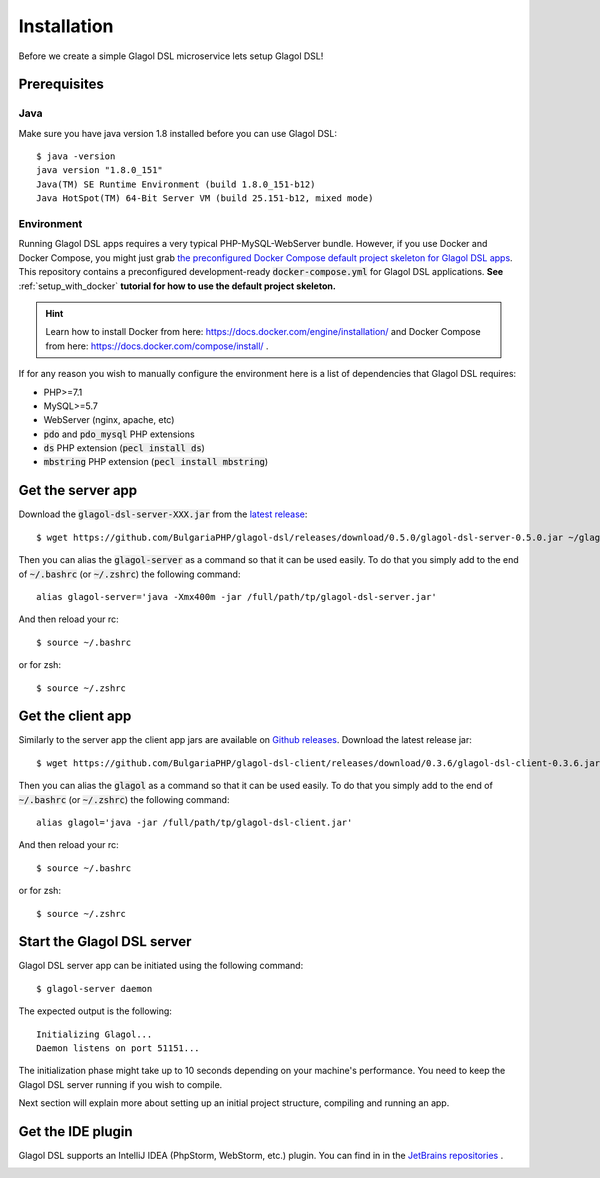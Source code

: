 .. _installation:

Installation
============
Before we create a simple Glagol DSL microservice lets setup Glagol DSL!

Prerequisites
-------------

Java
####
Make sure you have java version 1.8 installed before you can use Glagol DSL::

    $ java -version
    java version "1.8.0_151"
    Java(TM) SE Runtime Environment (build 1.8.0_151-b12)
    Java HotSpot(TM) 64-Bit Server VM (build 25.151-b12, mixed mode)

Environment
###########
Running Glagol DSL apps requires a very typical PHP-MySQL-WebServer bundle. However, if you use Docker and Docker Compose, you might just grab `the preconfigured Docker Compose default project skeleton for Glagol DSL apps <https://github.com/glagol-dsl/docker-compose-project-skeleton>`_. This repository contains a preconfigured development-ready :code:`docker-compose.yml` for Glagol DSL applications. **See** :ref:`setup_with_docker` **tutorial for how to use the default project skeleton.**

.. hint::

    Learn how to install Docker from here: https://docs.docker.com/engine/installation/ and Docker Compose from here: https://docs.docker.com/compose/install/ .

If for any reason you wish to manually configure the environment here is a list of dependencies that Glagol DSL requires:

- PHP>=7.1
- MySQL>=5.7
- WebServer (nginx, apache, etc)
- :code:`pdo` and :code:`pdo_mysql` PHP extensions
- :code:`ds` PHP extension (:code:`pecl install ds`)
- :code:`mbstring` PHP extension (:code:`pecl install mbstring`)

Get the server app
------------------
Download the :code:`glagol-dsl-server-XXX.jar` from the `latest release <https://github.com/BulgariaPHP/glagol-dsl/releases/latest>`_::

    $ wget https://github.com/BulgariaPHP/glagol-dsl/releases/download/0.5.0/glagol-dsl-server-0.5.0.jar ~/glagol-dsl-server.jar

Then you can alias the :code:`glagol-server` as a command so that it can be used easily. To do that you simply add to the end of :code:`~/.bashrc` (or :code:`~/.zshrc`) the following command::

    alias glagol-server='java -Xmx400m -jar /full/path/tp/glagol-dsl-server.jar'

And then reload your rc::

    $ source ~/.bashrc

or for zsh::

    $ source ~/.zshrc

Get the client app
-----------------------------
Similarly to the server app the client app jars are available on `Github releases <https://github.com/BulgariaPHP/glagol-dsl-client/releases/latest>`_. Download the latest release jar::

    $ wget https://github.com/BulgariaPHP/glagol-dsl-client/releases/download/0.3.6/glagol-dsl-client-0.3.6.jar ~/glagol-dsl-client.jar

Then you can alias the :code:`glagol` as a command so that it can be used easily. To do that you simply add to the end of :code:`~/.bashrc` (or :code:`~/.zshrc`) the following command::

    alias glagol='java -jar /full/path/tp/glagol-dsl-client.jar'

And then reload your rc::

    $ source ~/.bashrc

or for zsh::

    $ source ~/.zshrc

Start the Glagol DSL server
---------------------------
Glagol DSL server app can be initiated using the following command::

    $ glagol-server daemon

The expected output is the following::

    Initializing Glagol...
    Daemon listens on port 51151...

The initialization phase might take up to 10 seconds depending on your machine's performance. You need to keep the Glagol DSL server running if you wish to compile.

Next section will explain more about setting up an initial project structure, compiling and running an app.

Get the IDE plugin
------------------
Glagol DSL supports an IntelliJ IDEA (PhpStorm, WebStorm, etc.) plugin. You can find in in the `JetBrains repositories <https://plugins.jetbrains.com/plugin/9869-glagol-dsl>`_ .

.. image:: _static/ide_plugin.png
